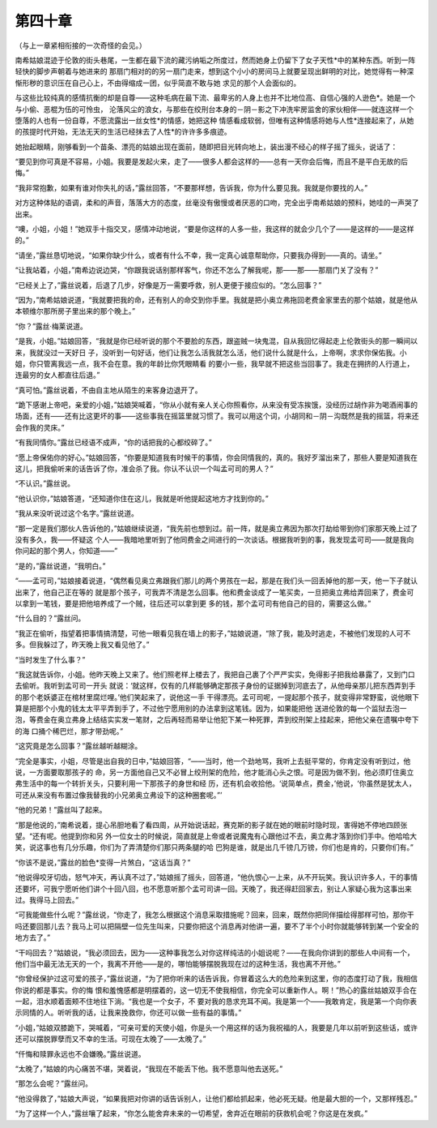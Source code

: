 第四十章
========

（与上一章紧相衔接的一次奇怪的会见。）

南希姑娘混迹于伦敦的街头巷尾，一生都在最下流的藏污纳垢之所度过，然而她身上仍留下了女子天性*中的某种东西。听到一阵轻快的脚步声朝着与她进来的 那扇门相对的的另一扇门走来，想到这个小小的房间马上就要呈现出鲜明的对比，她觉得有一种深惭形秽的意识压在自己心上，不由得缩成一团，似乎简直不敢与她 求见的那个人会面似的。

与这些比较纯真的感情抗衡的却是自尊——这种毛病在最下流、最卑劣的人身上也并不比地位高、自信心强的人逊色*。她是一个与小偷、恶棍为伍的可怜虫， 沦落风尘的浪女，与那些在绞刑台本身的－阴－影之下冲洗牢房监舍的家伙相伴——就连这样一个堕落的人也有一份自尊，不愿流露出一丝女性*的情感，她把这种 情感看成软弱，但唯有这种情感将她与人性*连接起来了，从她的孩提时代开始，无法无天的生活已经抹去了人性*的许许多多痕迹。

她抬起眼睛，刚够看到一个苗条、漂亮的姑娘出现在面前，随即把目光转向地上，装出漫不经心的样子摇了摇头，说话了：

“要见到你可真是不容易，小姐。我要是发起火来，走了——很多人都会这样的——总有一天你会后悔，而且不是平白无故的后悔。”

“我非常抱歉，如果有谁对你失礼的话，”露丝回答，“不要那样想，告诉我，你为什么要见我。我就是你要找的人。”

对方这种体贴的语调，柔和的声音，落落大方的态度，丝毫没有傲慢或者厌恶的口吻，完全出乎南希姑娘的预料，她哇的一声哭了出来。

“噢，小姐，小姐！”她双手十指交叉，感情冲动地说，“要是你这样的人多一些，我这样的就会少几个了——是这样的——是这样的。”

“请坐，”露丝恳切地说，“如果你缺少什么，或者有什么不幸，我一定真心诚意帮助你，只要我办得到——真的。请坐。”

“让我站着，小姐，”南希边说边哭，“你跟我说话别那样客气，你还不怎么了解我呢，那——那——那扇门关了没有？”

“已经关上了，”露丝说着，后退了几步，好像是万一需要呼救，别人更便于接应似的。“怎么回事？”

“因为，”南希姑娘说道，“我就要把我的命，还有别人的命交到你手里。我就是把小奥立弗拖回老费金家里去的那个姑娘，就是他从本顿维尔那所房子里出来的那个晚上。”

“你？”露丝·梅莱说道。

“是我，小姐。”姑娘回答，“我就是你已经听说的那个不要脸的东西，跟盗贼一块鬼混，自从我回忆得起走上伦敦街头的那一瞬间以来，我就没过一天好日 子，没听到一句好话，他们让我怎么活我就怎么活，他们说什么就是什么，上帝啊，求求你保佑我。小姐，你只管离我远一点，我不会在意。我的年龄比你凭眼睛看 的要小一些，我早就不把这些当回事了。我走在拥挤的人行道上，连最穷的女人都直往后退。”

“真可怕。”露丝说着，不由自主地从陌生的来客身边退开了。

“跪下感谢上帝吧，亲爱的小姐，”姑娘哭喊着，“你从小就有亲人关心你照看你，从来没有受冻挨饿，没经历过胡作非为喝酒闹事的场面，还有——还有比这更坏的事——这些事我在摇篮里就习惯了。我可以用这个词，小胡同和－阴－沟既然是我的摇篮，将来还会作我的灵床。”

“有我同情你。”露丝已经语不成声，“你的话把我的心都绞碎了。”

“愿上帝保佑你的好心。”姑娘回答，“你要是知道我有时候干的事情，你会同情我的，真的。我好歹溜出来了，那些人要是知道我在这儿，把我偷听来的话告诉了你，准会杀了我。你认不认识一个叫孟可司的男人？”

“不认识。”露丝说。

“他认识你，”姑娘答道，“还知道你住在这儿，我就是听他提起这地方才找到你的。”

“我从来没听说过这个名字。”露丝说道。

“那一定是我们那伙人告诉他的，”姑娘继续说道，“我先前也想到过。前一阵，就是奥立弗因为那次打劫给带到你们家那天晚上过了没有多久，我——怀疑这 个人——我暗地里听到了他同费金之间进行的一次谈话。根据我听到的事，我发现孟可司——就是我向你问起的那个男人，你知道——”

“是的，”露丝说道，“我明白。”

“——孟可司，”姑娘接着说道，“偶然看见奥立弗跟我们那儿的两个男孩在一起，那是在我们头一回丢掉他的那一天，他一下子就认出来了，他自己正在等的 就是那个孩子，可我弄不清是怎么回事。他和费金谈成了一笔买卖，一旦把奥立弗给弄回来了，费金可以拿到一笔钱，要是把他培养成了一个贼，往后还可以拿到更 多的钱，那个孟可司有他自己的目的，需要这么做。”

“什么目的？”露丝问。

“我正在偷听，指望着把事情搞清楚，可他一眼看见我在墙上的影子，”姑娘说道，“除了我，能及时逃走，不被他们发现的人可不多。但我躲过了，昨天晚上我又看见他了。”

“当时发生了什么事？”

“我这就告诉你，小姐。他昨天晚上又来了。他们照老样上楼去了，我把自己裹了个严严实实，免得影子把我给暴露了，又到门口去偷听。我听到孟可司一开头 就说：‘就这样，仅有的几样能够确定那孩子身份的证据掉到河底去了，从他母亲那儿把东西弄到手的那个老妖婆正在棺材里腐烂哩。’他们笑起来了，说他这一手 干得漂亮。孟可司呢，一提起那个孩子，就变得非常野蛮，说他眼下算是把那个小鬼的钱太太平平弄到手了，不过他宁愿用别的办法拿到这笔钱。因为，如果能把他 送进伦敦的每一个监狱去泡一泡，等费金在奥立弗身上结结实实发一笔财，之后再轻而易举让他犯下某一种死罪，弄到绞刑架上挂起来，把他父亲在遗嘱中夸下的海 口捅个稀巴烂，那才带劲呢。”

“这究竟是怎么回事？”露丝越听越糊涂。

“完全是事实，小姐，尽管是出自我的日中，”姑娘回答，“——当时，他一个劲地骂，我听上去挺平常的，你肯定没有听到过，他说，一方面要取那孩子的 命，另一方面他自己又不必冒上绞刑架的危险，他才能消心头之恨。可是因为做不到，他必须盯住奥立弗生活中的每一个转折关头，只要利用一下那孩子的身世和经 历，还有机会收拾他。‘说简单点，费金，’他说，‘你虽然是犹太人，可还从来没有布置过像我替我的小兄弟奥立弗设下的这种圈套呢。”’

“他的兄弟！”露丝叫了起来。

“那是他说的，”南希说着，提心吊胆地看了看四周，从开始说话起，赛克斯的影子就在她的眼前时隐时现，害得她不停地四顾张望。“还有呢。他提到你和另 外一位女士的时候说，简直就是上帝或者说魔鬼有心跟他过不去，奥立弗才落到你们手中。他哈哈大笑，说这事也有几分乐趣，你们为了弄清楚你们那只两条腿的哈 巴狗是谁，就是出几千镑几万镑，你们也是肯的，只要你们有。”

“你该不是说，”露丝的脸色*变得一片煞白，“这话当真？”

“他说得咬牙切齿，怒气冲天，再认真不过了，”姑娘摇了摇头，回答道，“他仇恨心一上来，从不开玩笑。我认识许多人，干的事情还要坏，可我宁愿听他们讲个十回八回，也不愿意听那个孟可司讲一回。天晚了，我还得赶回家去，别让人家疑心我为这事出来过。我得马上回去。”

“可我能做些什么呢？”露丝说，“你走了，我怎么根据这个消息采取措施呢？回来，回来，既然你把同伴描绘得那样可怕，那你干吗还要回那儿去？我马上可以把隔壁一位先生叫来，只要你把这个消息再对他讲一遍，要不了半个小时你就能够转到某一个安全的地方去了。”

“干吗回去？”姑娘说，“我必须回去，因为——这种事我怎么对你这样纯洁的小姐说呢？——在我向你讲到的那些人中间有一个，他们当中最无法无天的一个，我离不开他——是的，哪怕能够摆脱我现在过的这种生活，我也离不开他。”

“你曾经保护过这可爱的孩子，”露丝说道，“为了把你听来的话告诉我，你冒着这么大的危险来到这里，你的态度打动了我，我相信你说的都是事实。你的悔 恨和羞愧感都是明摆着的，这一切无不使我相信，你完全可以重新作人。啊！”热心的露丝姑娘双手合在一起，泪水顺着面颊不住地往下淌。“我也是一个女子，不 要对我的恳求充耳不闻。我是第一个——我敢肯定，我是第一个向你表示同情的人。听听我的话，让我来挽救你，你还可以做一些有益的事情。”

“小姐，”姑娘双膝跪下，哭喊着，“可亲可爱的天使小姐，你是头一个用这样的话为我祝福的人，我要是几年以前听到这些话，或许还可以摆脱罪孽而又不幸的生活。可现在太晚了——太晚了。”

“仟悔和赎罪永远也不会嫌晚。”露丝说道。

“太晚了，”姑娘的内心痛苦不堪，哭着说，“我现在不能丢下他。我不愿意叫他去送死。”

“那怎么会呢？”露丝问。

“他没得救了，”姑娘大声说，“如果我把对你讲的话告诉别人，让他们都给抓起来，他必死无疑。他是最大胆的一个，又那样残忍。”

“为了这样一个人，”露丝嚷了起来，“你怎么能舍弃未来的一切希望，舍弃近在眼前的获救机会呢？你这是在发疯。”
